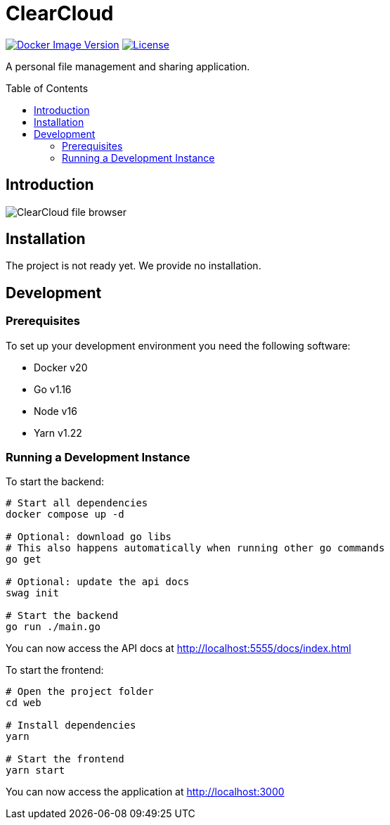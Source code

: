 = ClearCloud
:toc: macro

image:https://img.shields.io/docker/v/chappio/clearcloud[Docker Image Version,link="https://hub.docker.com/r/chappio/clearcloud"]
image:https://img.shields.io/github/license/ChappIO/clearcloud[License,link="https://github.com/ChappIO/clearcloud/blob/master/LICENSE"]

A personal file management and sharing application.

toc::[]

== Introduction

image:screenshot_files.png[ClearCloud file browser]

== Installation

The project is not ready yet. We provide no installation.

== Development

=== Prerequisites

To set up your development environment you need the following software:

- Docker v20
- Go v1.16
- Node v16
- Yarn v1.22

=== Running a Development Instance

To start the backend:

[source,bash]
----
# Start all dependencies
docker compose up -d

# Optional: download go libs
# This also happens automatically when running other go commands
go get

# Optional: update the api docs
swag init

# Start the backend
go run ./main.go
----

You can now access the API docs at http://localhost:5555/docs/index.html

To start the frontend:

[source,bash]
----
# Open the project folder
cd web

# Install dependencies
yarn

# Start the frontend
yarn start
----

You can now access the application at http://localhost:3000
